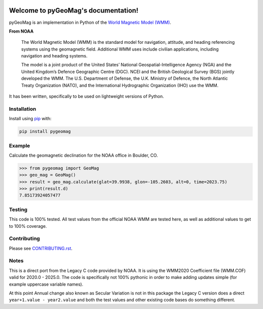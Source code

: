 .. image:: https://dl.circleci.com/status-badge/img/circleci/5uMninjUXjCnNMzvVzq9EJ/A7hoBacfgFtGdDUiyiXcBy/tree/main.svg?style=svg&circle-token=13df862914431a3f89a9bc1bcc8bb5b2a177d815
   :target: https://dl.circleci.com/status-badge/redirect/circleci/5uMninjUXjCnNMzvVzq9EJ/A7hoBacfgFtGdDUiyiXcBy/tree/main
   :alt: CircleCI
.. image:: https://codecov.io/gh/boxpet/pygeomag/graph/badge.svg?token=ECHON65OG8
   :target: https://codecov.io/gh/boxpet/pygeomag
   :alt: codecov
.. image:: https://img.shields.io/pypi/v/pygeomag
   :target: https://pypi.org/project/pygeomag/
   :alt: PyPI
.. image:: https://img.shields.io/github/license/boxpet/pygeomag.svg
   :target: https://github.com/boxpet/pygeomag/blob/main/LICENSE
   :alt: License: MIT
.. image:: https://img.shields.io/badge/code%20style-black-000000.svg
   :target: https://github.com/psf/black
   :alt: Code style: Black

####################################
Welcome to pyGeoMag's documentation!
####################################

pyGeoMag is an implementation in Python of the `World Magnetic Model (WMM)
<https://www.ncei.noaa.gov/products/world-magnetic-model>`_.

**From NOAA**

   The World Magnetic Model (WMM) is the standard model for navigation, attitude, and heading referencing systems using
   the geomagnetic field. Additional WMM uses include civilian applications, including navigation and heading systems.

   The model is a joint product of the United States’ National Geospatial-Intelligence Agency (NGA) and the United
   Kingdom’s Defence Geographic Centre (DGC). NCEI and the British Geological Survey (BGS) jointly developed the WMM.
   The U.S. Department of Defense, the U.K. Ministry of Defence, the North Atlantic Treaty Organization (NATO), and the
   International Hydrographic Organization (IHO) use the WMM.

It has been written, specifically to be used on lightweight versions of Python.

************
Installation
************

Install using `pip <http://www.pip-installer.org/en/latest>`_ with:

.. code-block:: shell

   pip install pygeomag

*******
Example
*******

Calculate the geomagnetic declination for the NOAA office in Boulder, CO.

.. code-block:: pycon

   >>> from pygeomag import GeoMag
   >>> geo_mag = GeoMag()
   >>> result = geo_mag.calculate(glat=39.9938, glon=-105.2603, alt=0, time=2023.75)
   >>> print(result.d)
   7.85173924057477

*******
Testing
*******

This code is 100% tested. All test values from the official NOAA WMM are tested here, as well as additional values to
get to 100% coverage.

************
Contributing
************

Please see `CONTRIBUTING.rst <https://github.com/boxpet/pygeomag/blob/main/CONTRIBUTING.rst>`_.

*****
Notes
*****

This is a direct port from the Legacy C code provided by NOAA. It is using the WMM2020 Coefficient file (WMM.COF) valid
for 2020.0 - 2025.0. The code is specifically not 100% pythonic in order to make adding updates simple (for example
uppercase variable names).

At this point Annual change also known as Secular Variation is not in this package the Legacy C version does a direct
``year+1.value - year2.value`` and both the test values and other existing code bases do something different.
